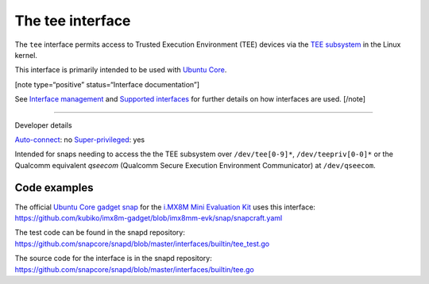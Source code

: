 .. 26573.md

.. \_the-tee-interface:

The tee interface
=================

The ``tee`` interface permits access to Trusted Execution Environment (TEE) devices via the `TEE subsystem <https://www.kernel.org/doc/html/latest/staging/tee.html>`__ in the Linux kernel.

This interface is primarily intended to be used with `Ubuntu Core <glossary.md#the-tee-interface-heading--ubuntu-core>`__.

[note type=“positive” status=“Interface documentation”]

See `Interface management <interface-management.md>`__ and `Supported interfaces <supported-interfaces.md>`__ for further details on how interfaces are used. [/note]

--------------

.. raw:: html

   <h2 id="the-tee-interface-heading--dev-details">

Developer details

.. raw:: html

   </h2>

`Auto-connect <interface-management.md#the-tee-interface-heading--auto-connections>`__: no `Super-privileged <super-privileged-interfaces.md>`__: yes

Intended for snaps needing to access the the TEE subsystem over ``/dev/tee[0-9]*``, ``/dev/teepriv[0-0]*`` or the Qualcomm equivalent *qseecom* (Qualcomm Secure Execution Environment Communicator) at ``/dev/qseecom``.

Code examples
-------------

The official `Ubuntu Core gadget snap <https://github.com/kubiko/imx8m-gadget>`__ for the `i.MX8M Mini Evaluation Kit <https://www.nxp.com/design/development-boards/i-mx-evaluation-and-development-boards/evaluation-kit-for-the-i-mx-8m-mini-applications-processor:8MMINILPD4-EVK>`__ uses this interface: https://github.com/kubiko/imx8m-gadget/blob/imx8mm-evk/snap/snapcraft.yaml

The test code can be found in the snapd repository: https://github.com/snapcore/snapd/blob/master/interfaces/builtin/tee_test.go

The source code for the interface is in the snapd repository: https://github.com/snapcore/snapd/blob/master/interfaces/builtin/tee.go
